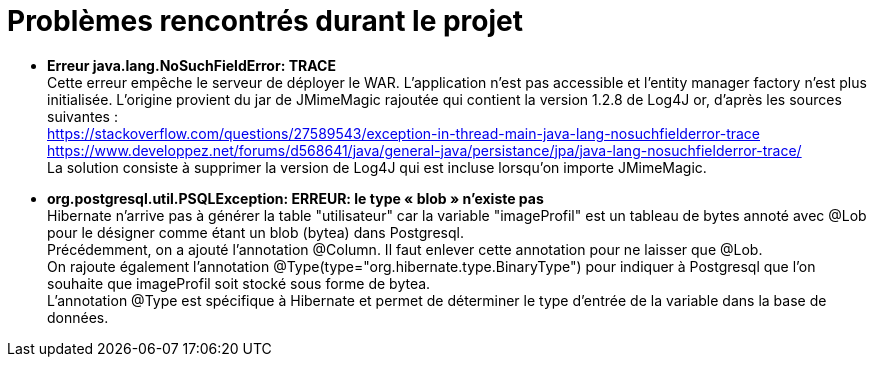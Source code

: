= Problèmes rencontrés durant le projet

  * *Erreur java.lang.NoSuchFieldError: TRACE* + 
  Cette erreur empêche le serveur de déployer le WAR. L'application n'est pas accessible et l'entity manager factory n'est plus
  initialisée.
  L'origine provient du jar de JMimeMagic rajoutée qui contient la version 1.2.8 de Log4J or, d'après les sources suivantes : +
  https://stackoverflow.com/questions/27589543/exception-in-thread-main-java-lang-nosuchfielderror-trace + 
  https://www.developpez.net/forums/d568641/java/general-java/persistance/jpa/java-lang-nosuchfielderror-trace/ +
  La solution consiste à supprimer la version de Log4J qui est incluse lorsqu'on importe JMimeMagic.
  
  * *org.postgresql.util.PSQLException: ERREUR: le type « blob » n'existe pas* +
  Hibernate n'arrive pas à générer la table "utilisateur" car la variable "imageProfil" est un tableau de bytes annoté avec
  @Lob pour le désigner comme étant un blob (bytea) dans Postgresql. +
  Précédemment, on a ajouté l'annotation @Column. Il faut enlever cette annotation pour ne laisser que @Lob. +
  On rajoute également l'annotation @Type(type="org.hibernate.type.BinaryType") pour indiquer à Postgresql que l'on 
  souhaite que imageProfil soit stocké sous forme de bytea. +
  L'annotation @Type est spécifique à Hibernate et permet de déterminer le type d'entrée de la variable dans la base de données.
  